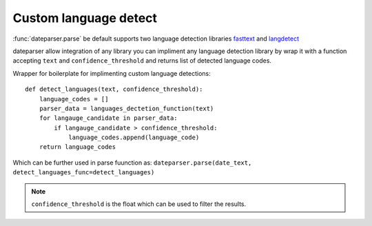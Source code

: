 ============
Custom language detect
============

:func:`dateparser.parse` be default supports two language detection
libraries `fasttext <https://github.com/facebookresearch/fastText>`_ 
and `langdetect <https://github.com/Mimino666/langdetect>`_ 

dateparser allow integration of any library
you can impliment any language detection library by wrap it with a 
function accepting ``text`` and ``confidence_threshold`` and returns
list of detected language codes.


Wrapper for boilerplate for implimenting custom language detections::

    def detect_languages(text, confidence_threshold):
        language_codes = []
        parser_data = languages_dectetion_function(text)
        for langauge_candidate in parser_data:
            if langauge_candidate > confidence_threshold:
                language_codes.append(language_code)
        return language_codes


Which can be further used in parse fuunction as:
``dateparser.parse(date_text, detect_languages_func=detect_languages)``

.. note::

    ``confidence_threshold`` is the float which can be used to
    filter the results.
